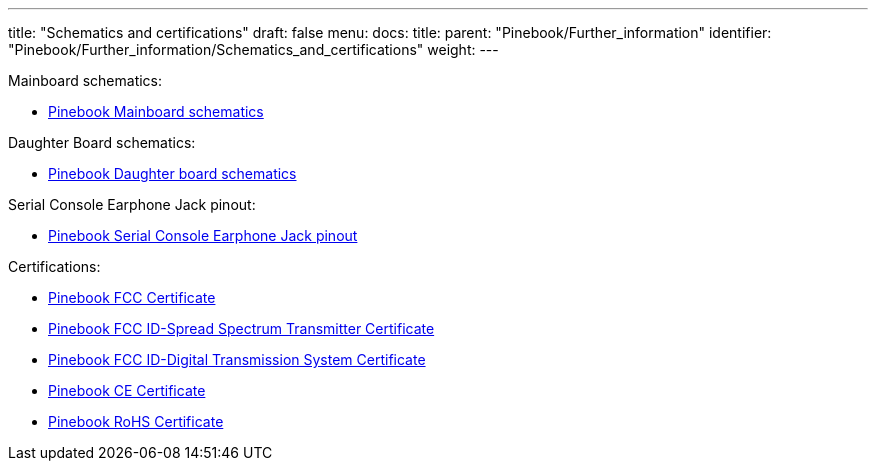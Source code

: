 ---
title: "Schematics and certifications"
draft: false
menu:
  docs:
    title:
    parent: "Pinebook/Further_information"
    identifier: "Pinebook/Further_information/Schematics_and_certifications"
    weight: 
---

Mainboard schematics:

* https://files.pine64.org/doc/pinebook/pinebook_mainboard_schematic_3.0.pdf[Pinebook Mainboard schematics]

Daughter Board schematics:

* https://files.pine64.org/doc/pinebook/pinebook_smallboard_schematic_1.0.pdf[Pinebook Daughter board schematics]

Serial Console Earphone Jack pinout:

* https://files.pine64.org/doc/pinebook/guide/Pinebook_Earphone_Serial_Console_Developer_Guide.pdf[Pinebook Serial Console Earphone Jack pinout]

Certifications:

* https://files.pine64.org/doc/cert/Pinebook%20FCC%20certification%20VOC20170928.pdf[Pinebook FCC Certificate]
* https://files.pine64.org/doc/cert/Pinebook%20FCC%20ID-Spread%20Spectrum%20Transmitter.pdf[Pinebook FCC ID-Spread Spectrum Transmitter Certificate]
* https://files.pine64.org/doc/cert/Pinebook%20FCC%20ID-Digital%20Transmission%20System.pdf[Pinebook FCC ID-Digital Transmission System Certificate]
* https://files.pine64.org/doc/cert/Pinebook%20CE%20certification%20Micom20171207.pdf[Pinebook CE Certificate]
* https://files.pine64.org/doc/cert/Pinebook%20ROHS%20certification%20VOC20170918.pdf[Pinebook RoHS Certificate]

